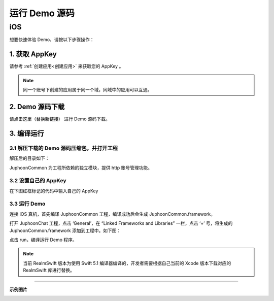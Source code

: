 运行 Demo 源码
==================================

iOS
----------------------------

想要快速体验 Demo，请按以下步骤操作：

1. 获取 AppKey
>>>>>>>>>>>>>>>>>>>>>>>>>>>>>>

请参考 :ref:`创建应用<创建应用>` 来获取您的 AppKey 。

.. note::

       同一个账号下创建的应用属于同一个域，同域中的应用可以互通。


2. Demo 源码下载
>>>>>>>>>>>>>>>>>>>>>>>>>>>>>>

请点击这里（替换新链接） 进行 Demo 源码下载。

3. 编译运行
>>>>>>>>>>>>>>>>>>>>>>>>>>>>>>

3.1 解压下载的 Demo 源码压缩包，并打开工程
^^^^^^^^^^^^^^^^^^^^^^^^^^^^^^^^^^^^^^^^^^^^^

解压后的目录如下：

.. image:: images/chatsdk.png

JuphoonCommon 为工程所依赖的独立模块，提供 http 账号管理功能。

3.2 设置自己的 AppKey
^^^^^^^^^^^^^^^^^^^^^^^^^^^^^^^^^^^^^^^^^^^^^

在下图红框标记的代码中输入自己的 AppKey

.. image:: images/chatkey.png

3.3 运行 Demo
^^^^^^^^^^^^^^^^^^^^^^^^^^^^^^^^^^^^^^^^^^^^^

连接 iOS 真机，首先编译 JuphoonCommon 工程，编译成功后会生成 JuphoonCommon.framework。

打开 JuphoonChat 工程，点击 ‘General’，在 “Linked Frameworks and Libraries” 一栏，点击 ‘+’ 号，将生成的 JuphoonCommon.framework 添加到工程中。如下图：

.. image:: images/demorun.png

点击 run，编译运行 Demo 程序。

.. note:: 当前 RealmSwift 版本为使用 Swift 5.1 编译器编译的，开发者需要根据自己当前的 Xcode 版本下载对应的 RealmSwift 库进行替换。

^^^^^^^^^^^^^^^^^^^^^^^^^^^^^^^^^^^^^^


**示例图片**

.. image:: images/pic1.png
   :width: 300
   :height: 520

.. image:: images/pic2.png
   :width: 300
   :height: 520

.. image:: images/pic6.png
   :width: 300
   :height: 520

.. image:: images/pic3.png
   :width: 300
   :height: 520

.. image:: images/pic4.png
   :width: 300
   :height: 520

.. image:: images/pic5.jpeg
   :width: 300
   :height: 520